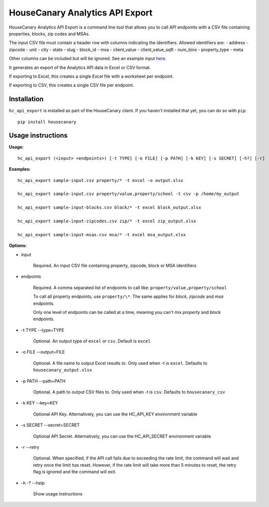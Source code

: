 HouseCanary Analytics API Export
=============================

HouseCanary Analytics API Export is a command line tool that allows you to call API endpoints
with a CSV file containing properties, blocks, zip codes and MSAs.

The input CSV file must contain a header row with columns indicating the identifiers.
Allowed identifiers are:
- address
- zipcode
- unit
- city
- state
- slug
- block_id
- msa
- client_value
- client_value_sqft
- num_bins
- property_type
- meta

Other columns can be included but will be ignored.
See an example input `here <../../sample_input/sample-input.csv>`_.

It generates an export of the Analytics API data in Excel or CSV format.

If exporting to Excel, this creates a single Excel file with a worksheet per endpoint.

If exporting to CSV, this creates a single CSV file per endpoint.

Installation
------------

``hc_api_export`` is installed as part of the HouseCanary client. If you haven't installed that yet, you can do so with ``pip``:

::

    pip install housecanary

Usage instructions
------------------

**Usage:**

::

    hc_api_export (<input> <endpoints>) [-t TYPE] [-o FILE] [-p PATH] [-k KEY] [-s SECRET] [-h?] [-r]

**Examples:**

::

    hc_api_export sample-input.csv property/* -t excel -o output.xlsx

    hc_api_export sample-input.csv property/value,property/school -t csv -p /home/my_output

    hc_api_export sample-input-blocks.csv block/* -t excel block_output.xlsx

    hc_api_export sample-input-zipcodes.csv zip/* -t excel zip_output.xlsx

    hc_api_export sample-input-msas.csv msa/* -t excel msa_output.xlsx

**Options:**

- input

    Required. An input CSV file containing property, zipcode, block or MSA identifiers

- endpoints

    Required. A comma separated list of endpoints to call like: ``property/value,property/school``

    To call all property endpoints, use ``property/\*``. The same applies for `block`, `zipcode` and `msa` endpoints.

    Only one level of endpoints can be called at a time, meaning you can't mix `property` and `block` endpoints.

- -t TYPE --type=TYPE

    Optional. An output type of ``excel`` or ``csv``. Default is ``excel``

- -o FILE --output=FILE

    Optional. A file name to output Excel results to. Only used when -t is ``excel``. Defaults to ``housecanary_output.xlsx``

- -p PATH --path=PATH

    Optional. A path to output CSV files to. Only used when -t is ``csv``. Defaults to ``housecanary_csv``

- -k KEY --key=KEY

    Optional API Key. Alternatively, you can use the HC_API_KEY environment variable

- -s SECRET --secret=SECRET

    Optional API Secret. Alternatively, you can use the HC_API_SECRET environment variable

- -r --retry

    Optional. When specified, if the API call fails due to exceeding the rate limit, the command will wait and retry once the limit has reset. However, if the rate limit will take more than 5 minutes to reset, the retry flag is ignored and the command will exit.

- -h -? --help

    Show usage instructions